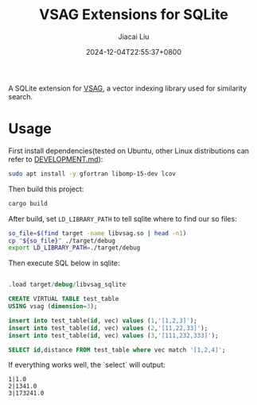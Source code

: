 #+TITLE: VSAG Extensions for SQLite
#+DATE: 2024-12-04T22:55:37+0800
#+LASTMOD: 2024-12-16T10:11:39+0800
#+AUTHOR: Jiacai Liu

[[https://github.com/jiacai2050/vsag-sqlite/actions/workflows/CI.yml][https://github.com/jiacai2050/vsag-sqlite/actions/workflows/CI.yml/badge.svg]]

A SQLite extension for [[https://github.com/antgroup/vsag][VSAG]], a vector indexing library used for similarity search.

* Usage
First install dependencies(tested on Ubuntu, other Linux distributions can refer to [[https://github.com/antgroup/vsag/blob/main/DEVELOPMENT.md][DEVELOPMENT.md]]):
#+begin_src bash
sudo apt install -y gfortran libomp-15-dev lcov
#+end_src

Then build this project:
#+begin_src bash
cargo build
#+end_src

After build, set =LD_LIBRARY_PATH= to tell sqlite where to find our so files:
#+begin_src bash
so_file=$(find target -name libvsag.so | head -n1)
cp "${so_file}" ./target/debug
export LD_LIBRARY_PATH=./target/debug
#+end_src

Then execute SQL below in sqlite:
#+begin_src bash :results verbatim :exports results :wrap src sql
cat test.sql
#+end_src

#+RESULTS:
#+begin_src sql

.load target/debug/libvsag_sqlite

CREATE VIRTUAL TABLE test_table
USING vsag (dimension=3);

insert into test_table(id, vec) values (1,'[1,2,3]');
insert into test_table(id, vec) values (2,'[11,22,33]');
insert into test_table(id, vec) values (3,'[111,232,333]');

SELECT id,distance FROM test_table where vec match '[1,2,4]';
#+end_src
If everything works well, the `select` will output:
#+begin_src
1|1.0
2|1341.0
3|173241.0
#+end_src
